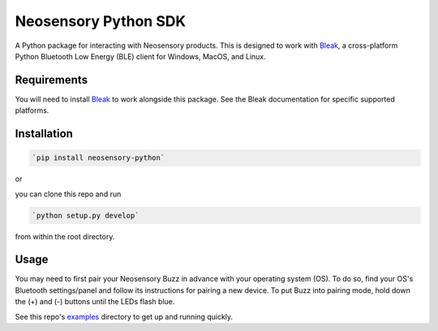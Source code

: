 =====================
Neosensory Python SDK
=====================

A Python package for interacting with Neosensory products. This is designed to work with `Bleak <https://github.com/hbldh/bleak>`_, a cross-platform Python Bluetooth Low Energy (BLE) client for Windows, MacOS, and Linux.

Requirements
============
You will need to install `Bleak <https://github.com/hbldh/bleak>`_ to work alongside this package. See the Bleak documentation for specific supported platforms.

Installation
============

.. code-block:: bash

	`pip install neosensory-python`

or

you can clone this repo and run

.. code-block:: bash

	`python setup.py develop`

from within the root directory.


Usage
=====
You may need to first pair your Neosensory Buzz in advance with your operating system (OS). To do so, find your OS's Bluetooth settings/panel and follow its instructions for pairing a new device. To put Buzz into pairing mode, hold down the (+) and (-) buttons until the LEDs flash blue.

See this repo's `examples <https://github.com/neosensory/neosensory-sdk-for-python/tree/master/examples>`_ directory to get up and running quickly. 